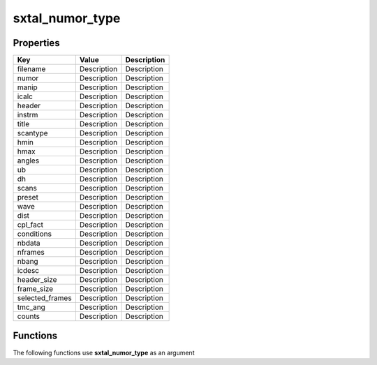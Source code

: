 ################
sxtal_numor_type
################


Properties
----------
.. list-table::
   :header-rows: 1

   * - Key
     - Value
     - Description
   * - filename
     - Description
     - Description
   * - numor
     - Description
     - Description
   * - manip
     - Description
     - Description
   * - icalc
     - Description
     - Description
   * - header
     - Description
     - Description
   * - instrm
     - Description
     - Description
   * - title
     - Description
     - Description
   * - scantype
     - Description
     - Description
   * - hmin
     - Description
     - Description
   * - hmax
     - Description
     - Description
   * - angles
     - Description
     - Description
   * - ub
     - Description
     - Description
   * - dh
     - Description
     - Description
   * - scans
     - Description
     - Description
   * - preset
     - Description
     - Description
   * - wave
     - Description
     - Description
   * - dist
     - Description
     - Description
   * - cpl_fact
     - Description
     - Description
   * - conditions
     - Description
     - Description
   * - nbdata
     - Description
     - Description
   * - nframes
     - Description
     - Description
   * - nbang
     - Description
     - Description
   * - icdesc
     - Description
     - Description
   * - header_size
     - Description
     - Description
   * - frame_size
     - Description
     - Description
   * - selected_frames
     - Description
     - Description
   * - tmc_ang
     - Description
     - Description
   * - counts
     - Description
     - Description

Functions
---------
The following functions use **sxtal_numor_type** as an argument
